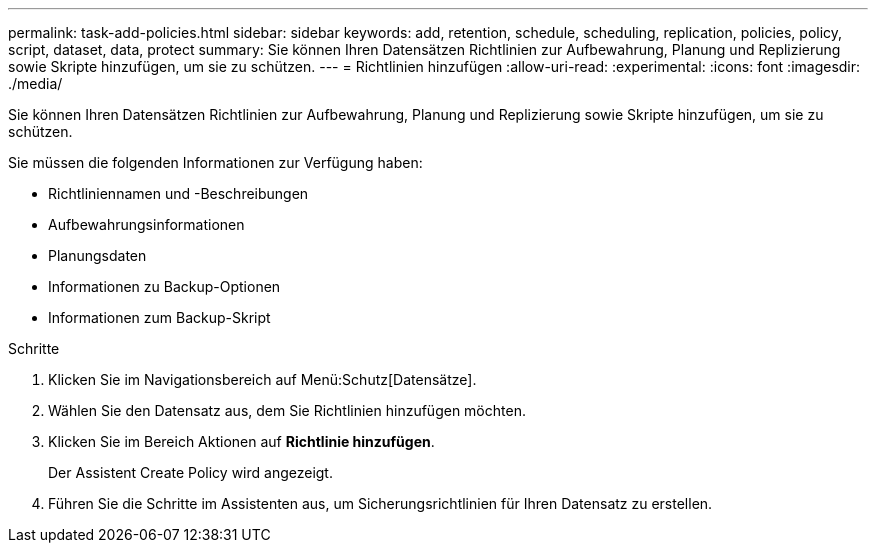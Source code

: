 ---
permalink: task-add-policies.html 
sidebar: sidebar 
keywords: add, retention, schedule, scheduling, replication, policies, policy, script, dataset, data, protect 
summary: Sie können Ihren Datensätzen Richtlinien zur Aufbewahrung, Planung und Replizierung sowie Skripte hinzufügen, um sie zu schützen. 
---
= Richtlinien hinzufügen
:allow-uri-read: 
:experimental: 
:icons: font
:imagesdir: ./media/


[role="lead"]
Sie können Ihren Datensätzen Richtlinien zur Aufbewahrung, Planung und Replizierung sowie Skripte hinzufügen, um sie zu schützen.

Sie müssen die folgenden Informationen zur Verfügung haben:

* Richtliniennamen und -Beschreibungen
* Aufbewahrungsinformationen
* Planungsdaten
* Informationen zu Backup-Optionen
* Informationen zum Backup-Skript


.Schritte
. Klicken Sie im Navigationsbereich auf Menü:Schutz[Datensätze].
. Wählen Sie den Datensatz aus, dem Sie Richtlinien hinzufügen möchten.
. Klicken Sie im Bereich Aktionen auf *Richtlinie hinzufügen*.
+
Der Assistent Create Policy wird angezeigt.

. Führen Sie die Schritte im Assistenten aus, um Sicherungsrichtlinien für Ihren Datensatz zu erstellen.

